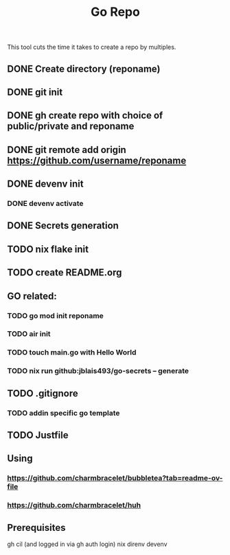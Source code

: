 #+title: Go Repo

This tool cuts the time it takes to create a repo by multiples.

** DONE Create directory (reponame)
** DONE git init
** DONE gh create repo with choice of public/private and reponame
** DONE git remote add origin https://github.com/username/reponame
** DONE devenv init
*** DONE devenv activate
** DONE Secrets generation
** TODO nix flake init
** TODO create README.org
** GO related:
*** TODO go mod init reponame
*** TODO air init
*** TODO touch main.go with Hello World
*** TODO nix run github:jblais493/go-secrets -- generate
** TODO .gitignore
*** TODO addin specific go template
** TODO Justfile

** Using
*** https://github.com/charmbracelet/bubbletea?tab=readme-ov-file
*** https://github.com/charmbracelet/huh

** Prerequisites
gh cil (and logged in via gh auth login)
nix
direnv
devenv
